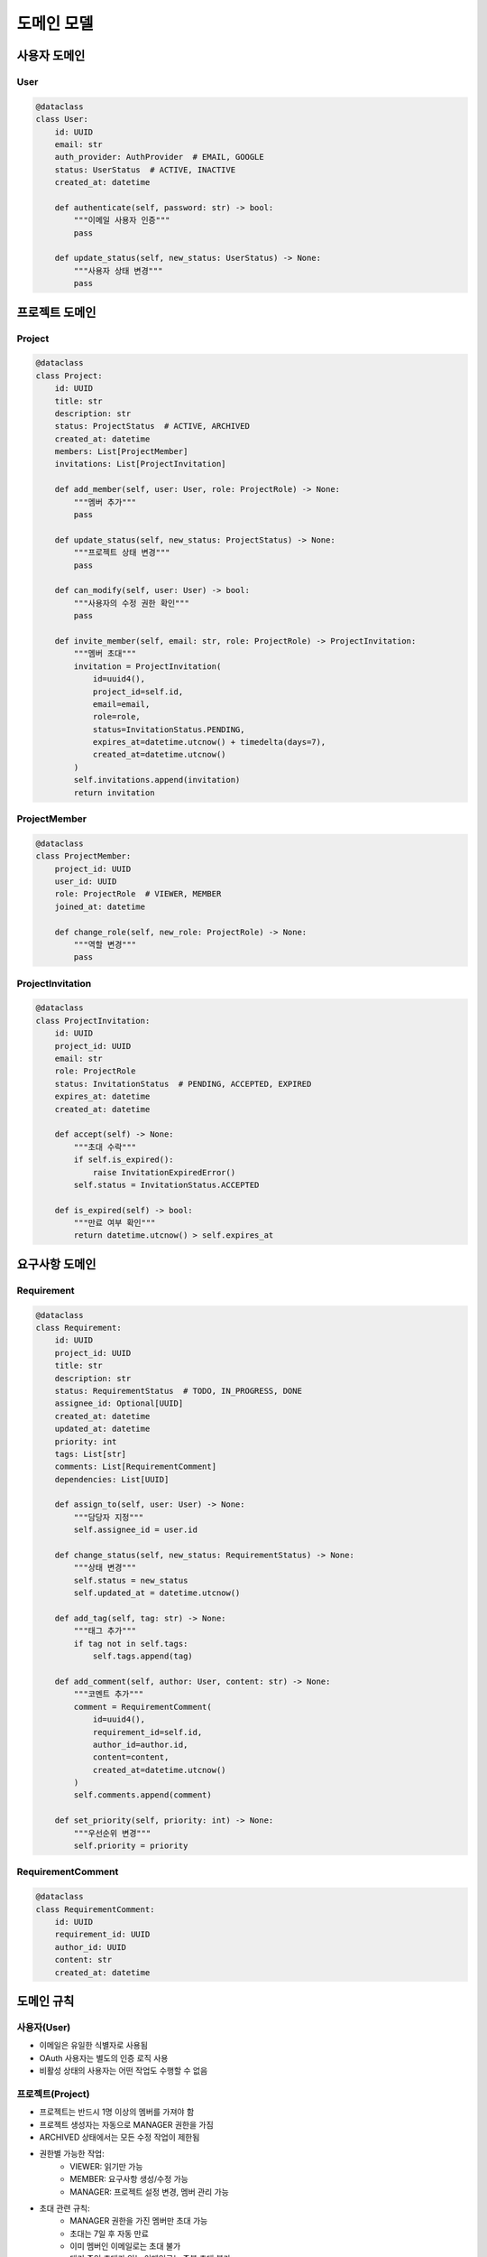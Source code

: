 ===========
도메인 모델
===========

사용자 도메인
------------

User
^^^^
.. code-block:: python

    @dataclass
    class User:
        id: UUID
        email: str
        auth_provider: AuthProvider  # EMAIL, GOOGLE
        status: UserStatus  # ACTIVE, INACTIVE
        created_at: datetime

        def authenticate(self, password: str) -> bool:
            """이메일 사용자 인증"""
            pass

        def update_status(self, new_status: UserStatus) -> None:
            """사용자 상태 변경"""
            pass

프로젝트 도메인
-------------

Project
^^^^^^^
.. code-block:: python

    @dataclass
    class Project:
        id: UUID
        title: str
        description: str
        status: ProjectStatus  # ACTIVE, ARCHIVED
        created_at: datetime
        members: List[ProjectMember]
        invitations: List[ProjectInvitation]

        def add_member(self, user: User, role: ProjectRole) -> None:
            """멤버 추가"""
            pass

        def update_status(self, new_status: ProjectStatus) -> None:
            """프로젝트 상태 변경"""
            pass

        def can_modify(self, user: User) -> bool:
            """사용자의 수정 권한 확인"""
            pass

        def invite_member(self, email: str, role: ProjectRole) -> ProjectInvitation:
            """멤버 초대"""
            invitation = ProjectInvitation(
                id=uuid4(),
                project_id=self.id,
                email=email,
                role=role,
                status=InvitationStatus.PENDING,
                expires_at=datetime.utcnow() + timedelta(days=7),
                created_at=datetime.utcnow()
            )
            self.invitations.append(invitation)
            return invitation

ProjectMember
^^^^^^^^^^^^
.. code-block:: python

    @dataclass
    class ProjectMember:
        project_id: UUID
        user_id: UUID
        role: ProjectRole  # VIEWER, MEMBER
        joined_at: datetime

        def change_role(self, new_role: ProjectRole) -> None:
            """역할 변경"""
            pass

ProjectInvitation
^^^^^^^^^^^^^^^
.. code-block:: python

    @dataclass
    class ProjectInvitation:
        id: UUID
        project_id: UUID
        email: str
        role: ProjectRole
        status: InvitationStatus  # PENDING, ACCEPTED, EXPIRED
        expires_at: datetime
        created_at: datetime

        def accept(self) -> None:
            """초대 수락"""
            if self.is_expired():
                raise InvitationExpiredError()
            self.status = InvitationStatus.ACCEPTED

        def is_expired(self) -> bool:
            """만료 여부 확인"""
            return datetime.utcnow() > self.expires_at

요구사항 도메인
-------------

Requirement
^^^^^^^^^^
.. code-block:: python

    @dataclass
    class Requirement:
        id: UUID
        project_id: UUID
        title: str
        description: str
        status: RequirementStatus  # TODO, IN_PROGRESS, DONE
        assignee_id: Optional[UUID]
        created_at: datetime
        updated_at: datetime
        priority: int
        tags: List[str]
        comments: List[RequirementComment]
        dependencies: List[UUID]

        def assign_to(self, user: User) -> None:
            """담당자 지정"""
            self.assignee_id = user.id

        def change_status(self, new_status: RequirementStatus) -> None:
            """상태 변경"""
            self.status = new_status
            self.updated_at = datetime.utcnow()

        def add_tag(self, tag: str) -> None:
            """태그 추가"""
            if tag not in self.tags:
                self.tags.append(tag)

        def add_comment(self, author: User, content: str) -> None:
            """코멘트 추가"""
            comment = RequirementComment(
                id=uuid4(),
                requirement_id=self.id,
                author_id=author.id,
                content=content,
                created_at=datetime.utcnow()
            )
            self.comments.append(comment)

        def set_priority(self, priority: int) -> None:
            """우선순위 변경"""
            self.priority = priority

RequirementComment
^^^^^^^^^^^^^^^^^^
.. code-block:: python

    @dataclass
    class RequirementComment:
        id: UUID
        requirement_id: UUID
        author_id: UUID
        content: str
        created_at: datetime

도메인 규칙
----------

사용자(User)
^^^^^^^^^^^
* 이메일은 유일한 식별자로 사용됨
* OAuth 사용자는 별도의 인증 로직 사용
* 비활성 상태의 사용자는 어떤 작업도 수행할 수 없음

프로젝트(Project)
^^^^^^^^^^^^^^^
* 프로젝트는 반드시 1명 이상의 멤버를 가져야 함
* 프로젝트 생성자는 자동으로 MANAGER 권한을 가짐
* ARCHIVED 상태에서는 모든 수정 작업이 제한됨
* 권한별 가능한 작업:
    - VIEWER: 읽기만 가능
    - MEMBER: 요구사항 생성/수정 가능
    - MANAGER: 프로젝트 설정 변경, 멤버 관리 가능
* 초대 관련 규칙:
    - MANAGER 권한을 가진 멤버만 초대 가능
    - 초대는 7일 후 자동 만료
    - 이미 멤버인 이메일로는 초대 불가
    - 대기 중인 초대가 있는 이메일로는 중복 초대 불가

요구사항(Requirement)
^^^^^^^^^^^^^^^^^^
* 프로젝트에 속한 멤버만 담당자로 지정 가능
* 상태 변경 시 자동으로 updated_at 갱신
* 요구사항은 담당자 없이도 생성 가능
* 우선순위는 정수 값으로 관리됨
* 태그는 중복 없이 관리됨
* 요구사항 간 선행 관계를 지원

값 객체(Value Objects)
-------------------

.. code-block:: python

    class AuthProvider(Enum):
        EMAIL = "EMAIL"
        GOOGLE = "GOOGLE"

    class UserStatus(Enum):
        ACTIVE = "ACTIVE"
        INACTIVE = "INACTIVE"

    class ProjectStatus(Enum):
        ACTIVE = "ACTIVE"
        ARCHIVED = "ARCHIVED"

    class ProjectRole(Enum):
        VIEWER = "VIEWER"
        MEMBER = "MEMBER"
        MANAGER = "MANAGER"

    class RequirementStatus(Enum):
        TODO = "TODO"
        IN_PROGRESS = "IN_PROGRESS"
        DONE = "DONE"

    class InvitationStatus(Enum):
        PENDING = "PENDING"
        ACCEPTED = "ACCEPTED"
        EXPIRED = "EXPIRED"

    class InvitationExpiredError(Exception):
        pass

